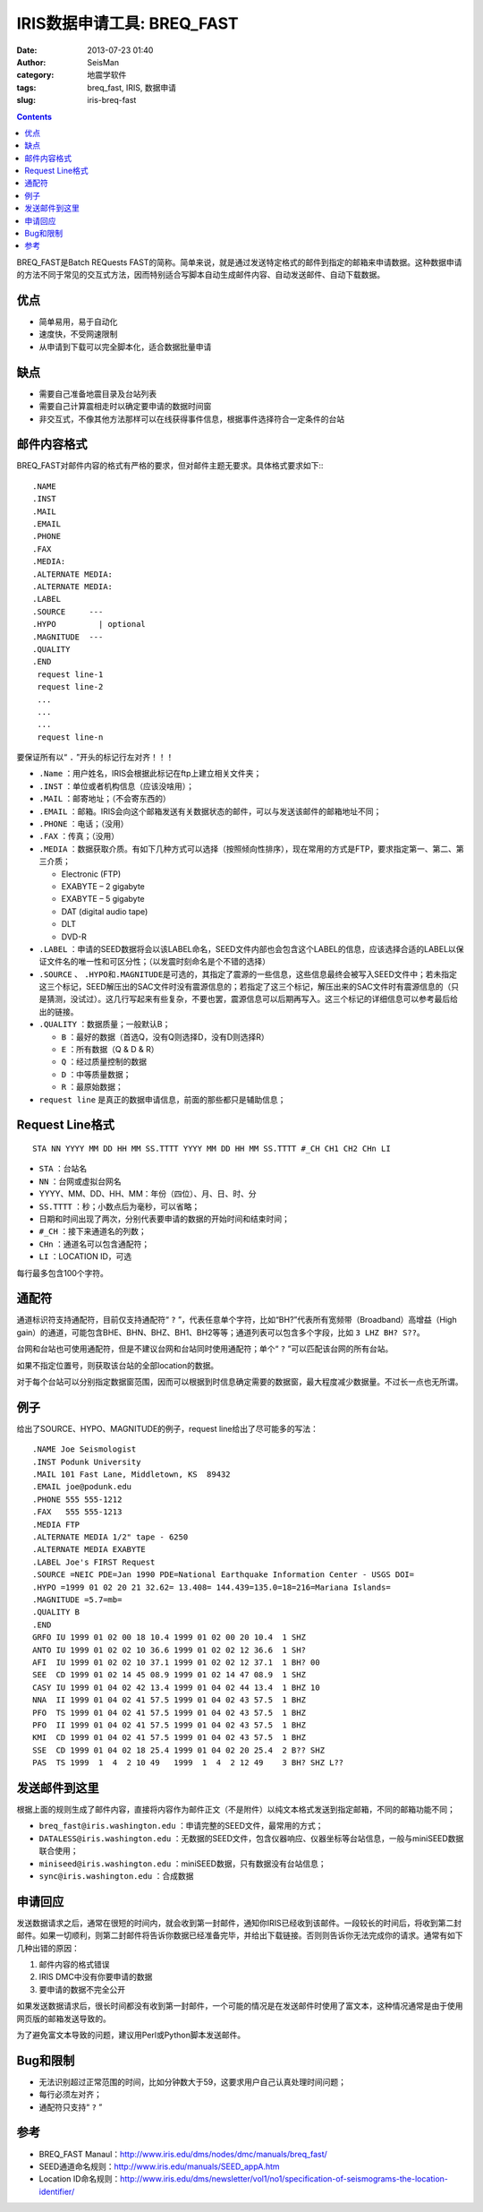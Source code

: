 IRIS数据申请工具: BREQ_FAST
############################

:date: 2013-07-23 01:40
:author: SeisMan
:category: 地震学软件
:tags: breq_fast, IRIS, 数据申请
:slug: iris-breq-fast

.. contents::

BREQ_FAST是Batch REQuests FAST的简称。简单来说，就是通过发送特定格式的邮件到指定的邮箱来申请数据。这种数据申请的方法不同于常见的交互式方法，因而特别适合写脚本自动生成邮件内容、自动发送邮件、自动下载数据。

优点
====

- 简单易用，易于自动化
- 速度快，不受网速限制
- 从申请到下载可以完全脚本化，适合数据批量申请

缺点
====

- 需要自己准备地震目录及台站列表
- 需要自己计算震相走时以确定要申请的数据时间窗
- 非交互式，不像其他方法那样可以在线获得事件信息，根据事件选择符合一定条件的台站

邮件内容格式
============

BREQ_FAST对邮件内容的格式有严格的要求，但对邮件主题无要求。具体格式要求如下:::

    .NAME
    .INST
    .MAIL
    .EMAIL
    .PHONE
    .FAX
    .MEDIA:
    .ALTERNATE MEDIA:
    .ALTERNATE MEDIA:
    .LABEL
    .SOURCE     ---
    .HYPO         | optional
    .MAGNITUDE  ---
    .QUALITY
    .END
     request line-1
     request line-2
     ...
     ...
     ...
     request line-n

要保证所有以“ ``.`` ”开头的标记行左对齐！！！

- ``.Name`` ：用户姓名，IRIS会根据此标记在ftp上建立相关文件夹；
- ``.INST`` ：单位或者机构信息（应该没啥用）；
- ``.MAIL`` ：邮寄地址；（不会寄东西的）
- ``.EMAIL`` ：邮箱。IRIS会向这个邮箱发送有关数据状态的邮件，可以与发送该邮件的邮箱地址不同；
- ``.PHONE`` ：电话；（没用）
- ``.FAX`` ：传真；（没用）
- ``.MEDIA`` ：数据获取介质。有如下几种方式可以选择（按照倾向性排序），现在常用的方式是FTP，要求指定第一、第二、第三介质；

  + Electronic (FTP)
  + EXABYTE – 2 gigabyte
  + EXABYTE – 5 gigabyte
  + DAT (digital audio tape)
  + DLT
  + DVD-R

- ``.LABEL`` ：申请的SEED数据将会以该LABEL命名，SEED文件内部也会包含这个LABEL的信息，应该选择合适的LABEL以保证文件名的唯一性和可区分性；（以发震时刻命名是个不错的选择）
- ``.SOURCE`` 、 ``.HYPO``\ 和\ ``.MAGNITUDE``\ 是可选的，其指定了震源的一些信息，这些信息最终会被写入SEED文件中；若未指定这三个标记，SEED解压出的SAC文件时没有震源信息的；若指定了这三个标记，解压出来的SAC文件时有震源信息的（只是猜测，没试过）。这几行写起来有些复杂，不要也罢，震源信息可以后期再写入。这三个标记的详细信息可以参考最后给出的链接。
- ``.QUALITY`` ：数据质量；一般默认B；

  - ``B`` ：最好的数据（首选Q，没有Q则选择D，没有D则选择R）
  - ``E`` ：所有数据（Q & D & R）
  - ``Q`` ：经过质量控制的数据
  - ``D`` ：中等质量数据；
  - ``R`` ：最原始数据；

- ``request line`` 是真正的数据申请信息，前面的那些都只是辅助信息；

Request Line格式
================

::

    STA NN YYYY MM DD HH MM SS.TTTT YYYY MM DD HH MM SS.TTTT #_CH CH1 CH2 CHn LI

- ``STA`` ：台站名
- ``NN`` ：台网或虚拟台网名
- YYYY、MM、DD、HH、MM：年份（四位）、月、日、时、分
- ``SS.TTTT`` ：秒；小数点后为毫秒，可以省略；
- 日期和时间出现了两次，分别代表要申请的数据的开始时间和结束时间；
- ``#_CH`` ：接下来通道名的列数；
- ``CHn`` ：通道名可以包含通配符；
- ``LI`` ：LOCATION ID，可选

每行最多包含100个字符。

通配符
======

通道标识符支持通配符，目前仅支持通配符“ ``?`` ”，代表任意单个字符，比如“BH?”代表所有宽频带（Broadband）高增益（High gain）的通道，可能包含BHE、BHN、BHZ、BH1、BH2等等；通道列表可以包含多个字段，比如\ ``3 LHZ BH? S??``\ 。

台网和台站也可使用通配符，但是不建议台网和台站同时使用通配符；单个“ ``?`` ”可以匹配该台网的所有台站。

如果不指定位置号，则获取该台站的全部location的数据。

对于每个台站可以分别指定数据窗范围，因而可以根据到时信息确定需要的数据窗，最大程度减少数据量。不过长一点也无所谓。

例子
====

给出了SOURCE、HYPO、MAGNITUDE的例子，request line给出了尽可能多的写法：

::

    .NAME Joe Seismologist
    .INST Podunk University
    .MAIL 101 Fast Lane, Middletown, KS  89432
    .EMAIL joe@podunk.edu
    .PHONE 555 555-1212
    .FAX   555 555-1213
    .MEDIA FTP
    .ALTERNATE MEDIA 1/2" tape - 6250
    .ALTERNATE MEDIA EXABYTE
    .LABEL Joe's FIRST Request
    .SOURCE =NEIC PDE=Jan 1990 PDE=National Earthquake Information Center - USGS DOI=
    .HYPO =1999 01 02 20 21 32.62= 13.408= 144.439=135.0=18=216=Mariana Islands=
    .MAGNITUDE =5.7=mb=
    .QUALITY B
    .END
    GRFO IU 1999 01 02 00 18 10.4 1999 01 02 00 20 10.4  1 SHZ
    ANTO IU 1999 01 02 02 10 36.6 1999 01 02 02 12 36.6  1 SH?
    AFI  IU 1999 01 02 02 10 37.1 1999 01 02 02 12 37.1  1 BH? 00
    SEE  CD 1999 01 02 14 45 08.9 1999 01 02 14 47 08.9  1 SHZ
    CASY IU 1999 01 04 02 42 13.4 1999 01 04 02 44 13.4  1 BHZ 10
    NNA  II 1999 01 04 02 41 57.5 1999 01 04 02 43 57.5  1 BHZ
    PFO  TS 1999 01 04 02 41 57.5 1999 01 04 02 43 57.5  1 BHZ
    PFO  II 1999 01 04 02 41 57.5 1999 01 04 02 43 57.5  1 BHZ
    KMI  CD 1999 01 04 02 41 57.5 1999 01 04 02 43 57.5  1 BHZ
    SSE  CD 1999 01 04 02 18 25.4 1999 01 04 02 20 25.4  2 B?? SHZ
    PAS  TS 1999  1  4  2 10 49   1999  1  4  2 12 49    3 BH? SHZ L??

发送邮件到这里
==============

根据上面的规则生成了邮件内容，直接将内容作为邮件正文（不是附件）以纯文本格式发送到指定邮箱，不同的邮箱功能不同；

- ``breq_fast@iris.washington.edu`` ：申请完整的SEED文件，最常用的方式；
- ``DATALESS@iris.washington.edu`` ：无数据的SEED文件，包含仪器响应、仪器坐标等台站信息，一般与miniSEED数据联合使用；
- ``miniseed@iris.washington.edu`` ：miniSEED数据，只有数据没有台站信息；
- ``sync@iris.washington.edu`` ：合成数据


申请回应
========

发送数据请求之后，通常在很短的时间内，就会收到第一封邮件，通知你IRIS已经收到该邮件。一段较长的时间后，将收到第二封邮件。如果一切顺利，则第二封邮件将告诉你数据已经准备完毕，并给出下载链接。否则则告诉你无法完成你的请求。通常有如下几种出错的原因：

#. 邮件内容的格式错误
#. IRIS DMC中没有你要申请的数据
#. 要申请的数据不完全公开

如果发送数据请求后，很长时间都没有收到第一封邮件，一个可能的情况是在发送邮件时使用了富文本，这种情况通常是由于使用网页版的邮箱发送导致的。

为了避免富文本导致的问题，建议用Perl或Python脚本发送邮件。

Bug和限制
=========

- 无法识别超过正常范围的时间，比如分钟数大于59，这要求用户自己认真处理时间问题；
- 每行必须左对齐；
- 通配符只支持“ ``?`` ”

参考
====

- BREQ_FAST Manaul：http://www.iris.edu/dms/nodes/dmc/manuals/breq_fast/
- SEED通道命名规则：http://www.iris.edu/manuals/SEED_appA.htm
- Location ID命名规则：http://www.iris.edu/dms/newsletter/vol1/no1/specification-of-seismograms-the-location-identifier/
